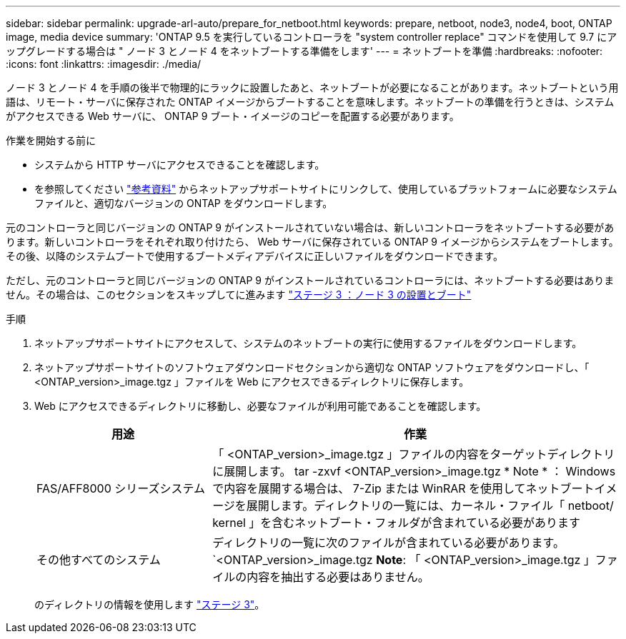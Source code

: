 ---
sidebar: sidebar 
permalink: upgrade-arl-auto/prepare_for_netboot.html 
keywords: prepare, netboot, node3, node4, boot, ONTAP image, media device 
summary: 'ONTAP 9.5 を実行しているコントローラを "system controller replace" コマンドを使用して 9.7 にアップグレードする場合は " ノード 3 とノード 4 をネットブートする準備をします' 
---
= ネットブートを準備
:hardbreaks:
:nofooter: 
:icons: font
:linkattrs: 
:imagesdir: ./media/


[role="lead"]
ノード 3 とノード 4 を手順の後半で物理的にラックに設置したあと、ネットブートが必要になることがあります。ネットブートという用語は、リモート・サーバに保存された ONTAP イメージからブートすることを意味します。ネットブートの準備を行うときは、システムがアクセスできる Web サーバに、 ONTAP 9 ブート・イメージのコピーを配置する必要があります。

.作業を開始する前に
* システムから HTTP サーバにアクセスできることを確認します。
* を参照してください link:other_references.html["参考資料"] からネットアップサポートサイトにリンクして、使用しているプラットフォームに必要なシステムファイルと、適切なバージョンの ONTAP をダウンロードします。


元のコントローラと同じバージョンの ONTAP 9 がインストールされていない場合は、新しいコントローラをネットブートする必要があります。新しいコントローラをそれぞれ取り付けたら、 Web サーバに保存されている ONTAP 9 イメージからシステムをブートします。その後、以降のシステムブートで使用するブートメディアデバイスに正しいファイルをダウンロードできます。

ただし、元のコントローラと同じバージョンの ONTAP 9 がインストールされているコントローラには、ネットブートする必要はありません。その場合は、このセクションをスキップしてに進みます link:stage_3_install_boot_node3_overview.html["ステージ 3 ：ノード 3 の設置とブート"]

.手順
. ネットアップサポートサイトにアクセスして、システムのネットブートの実行に使用するファイルをダウンロードします。
. ネットアップサポートサイトのソフトウェアダウンロードセクションから適切な ONTAP ソフトウェアをダウンロードし、「 <ONTAP_version>_image.tgz 」ファイルを Web にアクセスできるディレクトリに保存します。
. Web にアクセスできるディレクトリに移動し、必要なファイルが利用可能であることを確認します。
+
[cols="30,70"]
|===
| 用途 | 作業 


| FAS/AFF8000 シリーズシステム | 「 <ONTAP_version>_image.tgz 」ファイルの内容をターゲットディレクトリに展開します。 tar -zxvf <ONTAP_version>_image.tgz * Note * ： Windows で内容を展開する場合は、 7-Zip または WinRAR を使用してネットブートイメージを展開します。ディレクトリの一覧には、カーネル・ファイル「 netboot/ kernel 」を含むネットブート・フォルダが含まれている必要があります 


| その他すべてのシステム | ディレクトリの一覧に次のファイルが含まれている必要があります。 `<ONTAP_version>_image.tgz *Note*: 「 <ONTAP_version>_image.tgz 」ファイルの内容を抽出する必要はありません。 
|===
+
のディレクトリの情報を使用します link:stage_3_install_boot_node3_overview.html["ステージ 3"]。


